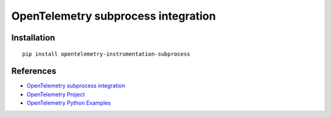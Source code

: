 OpenTelemetry subprocess integration
=================================

|pypi|

.. |pypi| image:: https://badge.fury.io/py/opentelemetry-instrumentation-subprocess.svg
   :target: https://pypi.org/project/opentelemetry-instrumentation-subprocess/

Installation
------------

::

    pip install opentelemetry-instrumentation-subprocess


References
----------

* `OpenTelemetry subprocess integration <https://opentelemetry-python-contrib.readthedocs.io/en/latest/instrumentation/subprocess/subprocess.html>`_
* `OpenTelemetry Project <https://opentelemetry.io/>`_
* `OpenTelemetry Python Examples <https://github.com/open-telemetry/opentelemetry-python/tree/main/docs/examples>`_
